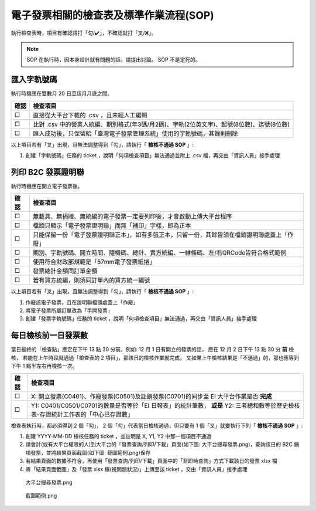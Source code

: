 電子發票相關的檢查表及標準作業流程(SOP)
===============================================================================

執行檢查表時，項目有確認請打「勾/✔️」，不確認就打「叉/❌」。

.. note::
    
    SOP 在執行時，因本身設計就有問題的話，請提出討論。 SOP 不是定死的。

匯入字軌號碼
-------------------------------------------------------------------------------

執行時機應在雙數月 20 日至該月月底之間。

===== ==========================================================================
確認  檢查項目
===== ==========================================================================
□     直接從大平台下載的 .csv ，且未經人工編輯
□     比對 .csv 中的營業人統編、期別格式(年3碼/月2碼)、字軌(2位英文字)、起號(8位數)、迄號(8位數)
□     匯入成功後，只保留給「臺灣電子發票管理系統」使用的字軌號碼，其餘則刪除
===== ==========================================================================

以上項目若有「叉」出現，且無法調整得到「勾」，請執行「 **檢核不通過 SOP** 」:

#. 創建「字軌號碼」任務的 ticket ，說明「何項檢查項目」無法通過並附上 .csv 檔，再交由「資訊人員」接手處理

列印 B2C 發票證明聯
-------------------------------------------------------------------------------

執行時機應在開立電子發票後。

===== ==========================================================================
確認  檢查項目
===== ==========================================================================
□     無載具、無捐贈、無統編的電子發票一定要列印後，才會啟動上傳大平台程序
□     檔頭只顯示「電子發票證明聯」而無「補印」字樣，即為正本
□     只能保留一份「電子發票證明聯正本」，如有多張正本，只留一份，其餘皆須在檔頭證明聯處蓋上「作廢」
□     期別、字軌號碼、開立時間、隨機碼、總計、賣方統編、一維條碼、左/右QRCode皆符合格式範例
□     使用符合財政部規範是「57mm電子發票紙捲」
□     發票總計金額同訂單金額
□     若有買方統編，則須同訂單內的買方統一編號
===== ==========================================================================

以上項目若有「叉」出現，且無法調整得到「勾」，請執行「 **檢核不通過 SOP** 」:

1. 作廢該電子發票，且在證明聯檔頭處蓋上「作廢」
2. 將電子發票所屬訂單改為「手開發票」
#. 創建「發票字軌號碼」任務的 ticket ，說明「何項檢查項目」無法通過，再交由「資訊人員」接手處理

.. _DailyAuditSOP:

每日檢核前一日發票數
-------------------------------------------------------------------------------

當日最終的「檢查點」應定在下午 13 點 30 分前。例如: 12 月 1 日有開立的發票的話，
應在 12 月 2 日下午 13 點 30 分 **前** 檢核，
若能在上午時段就通過「檢查表的 2 項目」，那該日的檢核作業就完成，
又如果上午檢核結果是「不通過」的，那也應等到下午 1 點半左右再檢核一次。

===== =========================================================================
確認  檢查項目
===== =========================================================================
□     X: 開立發票(C0401)、作廢發票(C0501)及註銷發票(C0701)的同步至 EI 大平台作業是否 **完成**
□     Y1: C0401/C0501/C0701的數量是否等於「EI 日報表」的統計筆數， **或是** Y2: 三者總和數等於歷史檢核表-存證統計工作表的「中心已存證數」
===== =========================================================================

檢查表執行時，都必須得到 2 個「勾」， 2 個「勾」代表當日檢核通過，但只要有 1 個「叉」就要執行下列「 **檢核不通過 SOP** 」:

1. 創建 YYYY-MM-DD 檢核任務的 ticket ，並註明是 X, Y1, Y2 中那一個項目不通過
#. 請會計(或有大平台權限的人)到大平台的「發票查詢/列印/下載」頁面(如下圖: 大平台搜尋發票.png)，查詢該日的 B2C 銷項發票，並將結果頁面截圖(如下圖: 截圖範例.png)保存
#. 若結果頁面的數據不符合，再使用「發票查詢/列印/下載」頁面中的「非即時查詢」方式下載該日的發票 xlsx 檔
#. 將「結果頁面截圖」及「發票 xlsx 檔(視問題狀況)」上傳至該 ticket ，交由「資訊人員」接手處理

.. figure:: check_point_and_sop/大平台搜尋發票.png
    :width: 600px

    大平台搜尋發票.png

.. figure:: check_point_and_sop/截圖範例.png
    :width: 600px

    截圖範例.png